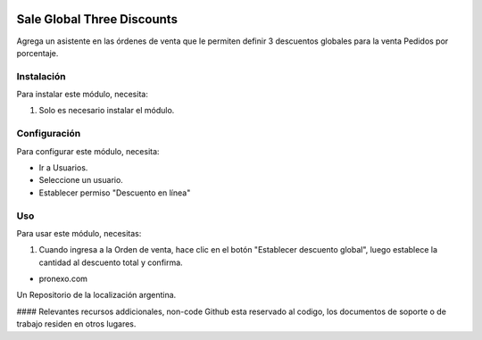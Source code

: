 .. |company| replace:: pronexo.com
.. |company_logo| image:: http://fotos.subefotos.com/7107261ae57571ec94f0f2d7363aa358o.png
   :alt: pronexo.com
   :target: https://www.pronexo.com

.. image:: https://img.shields.io/badge/license-AGPL--3-blue.png
   :target: https://www.gnu.org/licenses/agpl
   :alt: License: AGPL-3

===========================
Sale Global Three Discounts
===========================

Agrega un asistente en las órdenes de venta que le permiten definir 3 descuentos globales para la venta
Pedidos por porcentaje.

Instalación
============

Para instalar este módulo, necesita:

#. Solo es necesario instalar el módulo.

Configuración
=============

Para configurar este módulo, necesita:

* Ir a Usuarios.
* Seleccione un usuario.
* Establecer permiso "Descuento en línea"

Uso
=====

Para usar este módulo, necesitas:

#. Cuando ingresa a la Orden de venta, hace clic en el botón "Establecer descuento global", luego establece la cantidad al descuento total y confirma.

* |company|

|company_logo|


Un Repositorio de la localización argentina.

#### Relevantes recursos addicionales, non-code
Github esta reservado al codigo, los documentos de soporte o de trabajo residen en otros lugares.